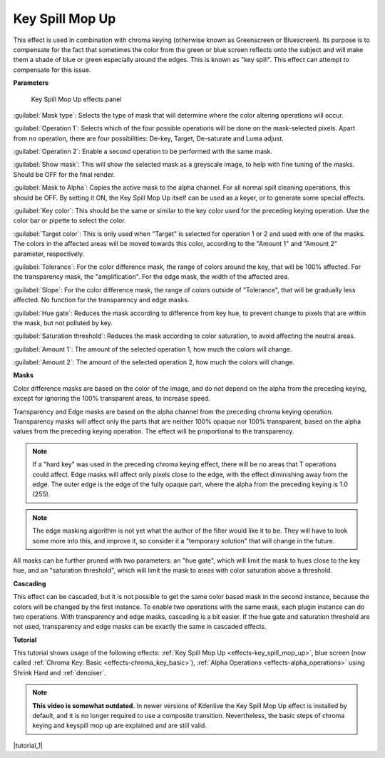 .. metadata-placeholder

   :authors: - TheMickyRosen-Left (https://userbase.kde.org/User:TheMickyRosen-Left)
             - Bernd Jordan

   :license: Creative Commons License SA 4.0

.. _effects-key_spill_mop_up:

Key Spill Mop Up
================

This effect is used in combination with chroma keying (otherwise known as Greenscreen or Bluescreen). Its purpose is to compensate for the fact that sometimes the color from the green or blue screen reflects onto the subject and will make them a shade of blue or green especially around the edges. This is known as "key spill". This effect can attempt to compensate for this issue.


**Parameters**

.. figure:: /images/effects_and_compositions/kdenlive2304_effects-key_spill_mop_up.webp
   :width: 80%
   :alt: kdenlive2304_effects-key_spill_mop_up

   Key Spill Mop Up effects panel

:guilabel:`Mask type`: Selects the type of mask that will determine where the color altering operations will occur.

:guilabel:`Operation 1`: Selects which of the four possible operations will be done on the mask-selected pixels. Apart from no operation, there are four possibilities: De-key, Target, De-saturate and Luma adjust.

:guilabel:`Operation 2`: Enable a second operation to be performed with the same mask.

:guilabel:`Show mask`: This will show the selected mask as a greyscale image, to help with fine tuning of the masks. Should be OFF for the final render.

:guilabel:`Mask to Alpha`: Copies the active mask to the alpha channel. For all normal spill cleaning operations, this should be OFF. By setting it ON, the Key Spill Mop Up itself can be used as a keyer, or to generate some special effects.

:guilabel:`Key color`: This should be the same or similar to the key color used for the preceding keying operation. Use the color bar or pipette to select the color.

:guilabel:`Target color`: This is only used when "Target" is selected for operation 1 or 2 and used with one of the masks. The colors in the affected areas will be moved towards this color, according to the "Amount 1" and "Amount 2" parameter, respectively.

:guilabel:`Tolerance`: For the color difference mask, the range of colors around the key, that will be 100% affected. For the transparency mask, the "amplification". For the edge mask, the width of the affected area.

:guilabel:`Slope`: For the color difference mask, the range of colors outside of "Tolerance", that will be gradually less affected. No function for the transparency and edge masks.

:guilabel:`Hue gate`: Reduces the mask according to difference from key hue, to prevent change to pixels that are within the mask, but not polluted by key.

:guilabel:`Saturation threshold`: Reduces the mask according to color saturation, to avoid affecting the neutral areas.

:guilabel:`Amount 1`: The amount of the selected operation 1, how much the colors will change.

:guilabel:`Amount 2`: The amount of the selected operation 2, how much the colors will change.


**Masks**

Color difference masks are based on the color of the image, and do not depend on the alpha from the preceding keying, except for ignoring the 100% transparent areas, to increase speed.

Transparency and Edge masks are based on the alpha channel from the preceding chroma keying operation. Transparency masks will affect only the parts that are neither 100% opaque nor 100% transparent, based on the alpha values from the preceding keying operation. The effect will be proportional to the transparency.

.. note:: If a "hard key" was used in the preceding chroma keying effect, there will be no areas that T operations could affect. Edge masks will affect only pixels close to the edge, with the effect diminishing away from the edge. The outer edge is the edge of the fully opaque part, where the alpha from the preceding keying is 1.0 (255).

.. note:: The edge masking algorithm is not yet what the author of the filter would like it to be. They will have to look some more into this, and improve it, so consider it a "temporary solution" that will change in the future.

All masks can be further pruned with two parameters: an "hue gate", which will limit the mask to hues close to the key hue, and an "saturation threshold", which will limit the mask to areas with color saturation above a threshold.

**Cascading**

This effect can be cascaded, but it is not possible to get the same color based mask in the second instance, because the colors will be changed by the first instance. To enable two operations with the same mask, each plugin instance can do two operations. With transparency and edge masks, cascading is a bit easier. If the hue gate and saturation threshold are not used, transparency and edge masks can be exactly the same in cascaded effects.


**Tutorial**

.. |tutorial_1| raw:: html

   <a href="https://youtu.be/l43Hz7YEcYU" target="_blank">https://youtu.be/l43Hz7YEcYU</a>

This tutorial shows usage of the following effects: :ref:`Key Spill Mop Up <effects-key_spill_mop_up>`, blue screen (now called :ref:`Chroma Key: Basic <effects-chroma_key_basic>`), :ref:`Alpha Operations <effects-alpha_operations>` using Shrink Hard and :ref:`denoiser`.

.. note:: **This video is somewhat outdated.** In newer versions of Kdenlive the Key Spill Mop Up effect is installed by default, and it is no longer required to use a composite transition. Nevertheless, the basic steps of chroma keying and keyspill mop up are explained and are still valid.

|tutorial_1|
